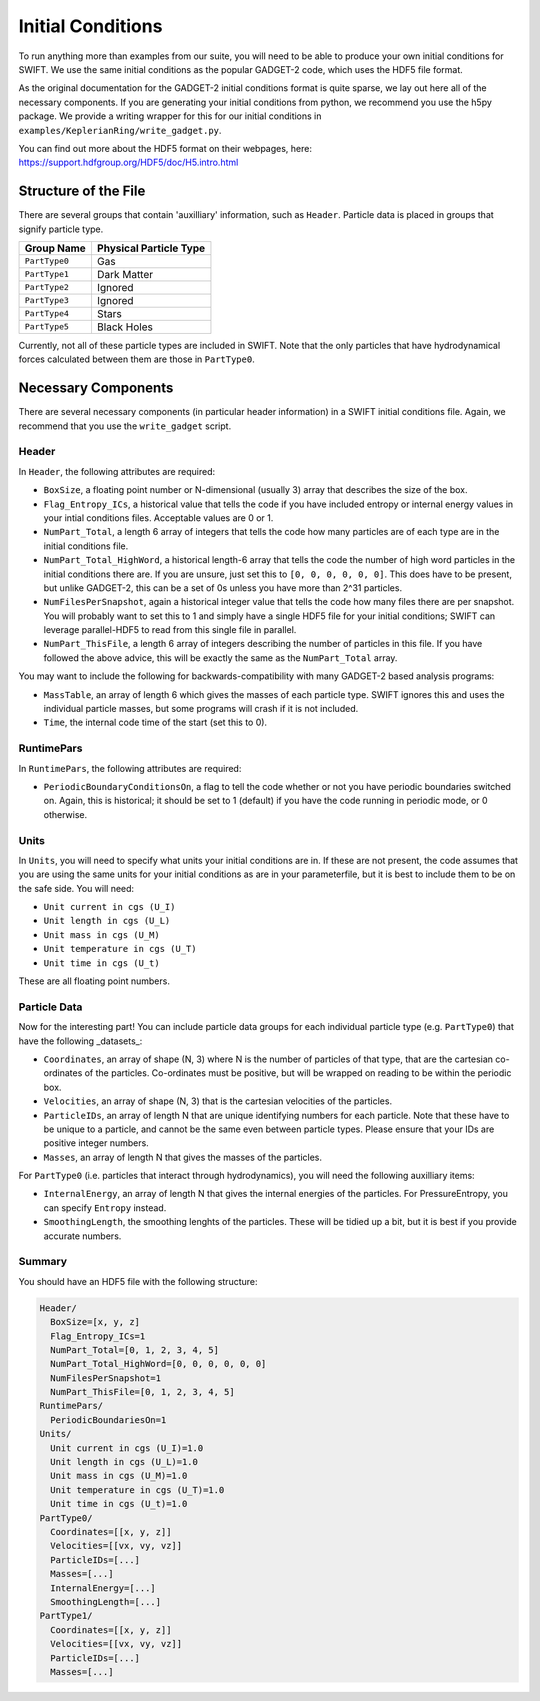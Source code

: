 .. Initial Conditions
   Josh Borrow, 5th April 2018

Initial Conditions
==================

To run anything more than examples from our suite, you will need to be able to 
produce your own initial conditions for SWIFT. We use the same initial conditions
as the popular GADGET-2 code, which uses the HDF5 file format.

As the original documentation for the GADGET-2 initial conditions format is
quite sparse, we lay out here all of the necessary components. If you are generating
your initial conditions from python, we recommend you use the h5py package. We
provide a writing wrapper for this for our initial conditions in
``examples/KeplerianRing/write_gadget.py``.

You can find out more about the HDF5 format on their webpages, here:
https://support.hdfgroup.org/HDF5/doc/H5.intro.html


Structure of the File
---------------------

There are several groups that contain 'auxilliary' information, such as ``Header``.
Particle data is placed in groups that signify particle type.

+---------------------+------------------------+
| Group Name          | Physical Particle Type |
+=====================+========================+
| ``PartType0``       | Gas                    |
+---------------------+------------------------+
| ``PartType1``       | Dark Matter            |
+---------------------+------------------------+
| ``PartType2``       | Ignored                |
+---------------------+------------------------+
| ``PartType3``       | Ignored                |
+---------------------+------------------------+
| ``PartType4``       | Stars                  |
+---------------------+------------------------+
| ``PartType5``       | Black Holes            |
+---------------------+------------------------+

Currently, not all of these particle types are included in SWIFT. Note that the
only particles that have hydrodynamical forces calculated between them are those
in ``PartType0``.


Necessary Components
--------------------

There are several necessary components (in particular header information) in a
SWIFT initial conditions file. Again, we recommend that you use the ``write_gadget``
script.

Header
~~~~~~

In ``Header``, the following attributes are required:

+ ``BoxSize``, a floating point number or N-dimensional (usually 3) array
  that describes the size of the box.
+ ``Flag_Entropy_ICs``, a historical value that tells the code if you have
  included entropy or internal energy values in your intial conditions files.
  Acceptable values are 0 or 1.
+ ``NumPart_Total``, a length 6 array of integers that tells the code how many
  particles are of each type are in the initial conditions file.
+ ``NumPart_Total_HighWord``, a historical length-6 array that tells the code 
  the number of high word particles in the initial conditions there are. If
  you are unsure, just set this to ``[0, 0, 0, 0, 0, 0]``. This does have to be
  present, but unlike GADGET-2, this can be a set of 0s unless you have more than
  2^31 particles.
+ ``NumFilesPerSnapshot``, again a historical integer value that tells the code
  how many files there are per snapshot. You will probably want to set this to 1
  and simply have a single HDF5 file for your initial conditions; SWIFT can
  leverage parallel-HDF5 to read from this single file in parallel.
+ ``NumPart_ThisFile``, a length 6 array of integers describing the number of
  particles in this file. If you have followed the above advice, this will be
  exactly the same as the ``NumPart_Total`` array.

You may want to include the following for backwards-compatibility with many
GADGET-2 based analysis programs:

+ ``MassTable``, an array of length 6 which gives the masses of each particle
  type. SWIFT ignores this and uses the individual particle masses, but some
  programs will crash if it is not included.
+ ``Time``, the internal code time of the start (set this to 0).

RuntimePars
~~~~~~~~~~~

In ``RuntimePars``, the following attributes are required:

+ ``PeriodicBoundaryConditionsOn``, a flag to tell the code whether or not you
  have periodic boundaries switched on. Again, this is historical; it should be
  set to 1 (default) if you have the code running in periodic mode, or 0 otherwise.


Units
~~~~~

In ``Units``, you will need to specify what units your initial conditions are
in. If these are not present, the code assumes that you are using the same
units for your initial conditions as are in your parameterfile, but it is best
to include them to be on the safe side. You will need:

+ ``Unit current in cgs (U_I)``
+ ``Unit length in cgs (U_L)``
+ ``Unit mass in cgs (U_M)``
+ ``Unit temperature in cgs (U_T)``
+ ``Unit time in cgs (U_t)``

These are all floating point numbers.


Particle Data
~~~~~~~~~~~~~

Now for the interesting part! You can include particle data groups for each
individual particle type (e.g. ``PartType0``) that have the following _datasets_:

+ ``Coordinates``, an array of shape (N, 3) where N is the number of particles
  of that type, that are the cartesian co-ordinates of the particles. Co-ordinates
  must be positive, but will be wrapped on reading to be within the periodic box.
+ ``Velocities``, an array of shape (N, 3) that is the cartesian velocities 
  of the particles.
+ ``ParticleIDs``, an array of length N that are unique identifying numbers for
  each particle. Note that these have to be unique to a particle, and cannot be
  the same even between particle types. Please ensure that your IDs are positive
  integer numbers.
+ ``Masses``, an array of length N that gives the masses of the particles.

For ``PartType0`` (i.e. particles that interact through hydrodynamics), you will
need the following auxilliary items:

+ ``InternalEnergy``, an array of length N that gives the internal energies of
  the particles. For PressureEntropy, you can specify ``Entropy`` instead.
+ ``SmoothingLength``, the smoothing lenghts of the particles. These will be
  tidied up a bit, but it is best if you provide accurate numbers.


Summary
~~~~~~~

You should have an HDF5 file with the following structure:

.. code-block:: bash

   Header/
     BoxSize=[x, y, z]
     Flag_Entropy_ICs=1
     NumPart_Total=[0, 1, 2, 3, 4, 5]
     NumPart_Total_HighWord=[0, 0, 0, 0, 0, 0]
     NumFilesPerSnapshot=1
     NumPart_ThisFile=[0, 1, 2, 3, 4, 5]
   RuntimePars/
     PeriodicBoundariesOn=1
   Units/
     Unit current in cgs (U_I)=1.0
     Unit length in cgs (U_L)=1.0
     Unit mass in cgs (U_M)=1.0
     Unit temperature in cgs (U_T)=1.0
     Unit time in cgs (U_t)=1.0
   PartType0/
     Coordinates=[[x, y, z]]
     Velocities=[[vx, vy, vz]]
     ParticleIDs=[...]
     Masses=[...]
     InternalEnergy=[...]
     SmoothingLength=[...]
   PartType1/
     Coordinates=[[x, y, z]]
     Velocities=[[vx, vy, vz]]
     ParticleIDs=[...]
     Masses=[...]


